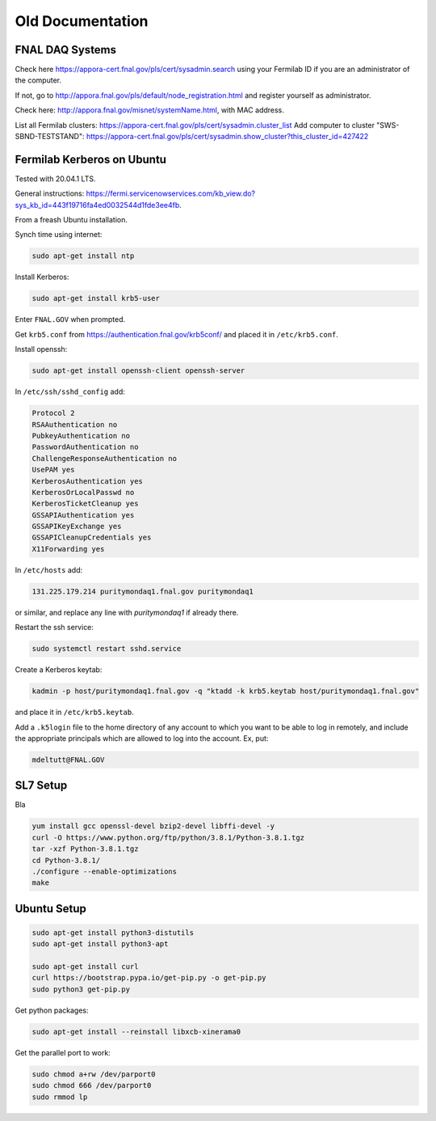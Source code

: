 Old Documentation
=================


FNAL DAQ Systems
---------------------


Check here https://appora-cert.fnal.gov/pls/cert/sysadmin.search using your Fermilab ID if you are an administrator of the computer.

If not, go to http://appora.fnal.gov/pls/default/node_registration.html and register yourself as administrator.

Check here: http://appora.fnal.gov/misnet/systemName.html, with MAC address.

List all Fermilab clusters: https://appora-cert.fnal.gov/pls/cert/sysadmin.cluster_list
Add computer to cluster "SWS-SBND-TESTSTAND": https://appora-cert.fnal.gov/pls/cert/sysadmin.show_cluster?this_cluster_id=427422


Fermilab Kerberos on Ubuntu
---------------------------

Tested with 20.04.1 LTS.

General instructions:
https://fermi.servicenowservices.com/kb_view.do?sys_kb_id=443f19716fa4ed0032544d1fde3ee4fb.

From a freash Ubuntu installation.

Synch time using internet:

.. code-block:: bash

    sudo apt-get install ntp


Install Kerberos:

.. code-block:: bash

    sudo apt-get install krb5-user


Enter ``FNAL.GOV`` when prompted.

Get ``krb5.conf`` from https://authentication.fnal.gov/krb5conf/
and placed it in ``/etc/krb5.conf``.

Install openssh:

.. code-block:: bash

    sudo apt-get install openssh-client openssh-server


In ``/etc/ssh/sshd_config`` add:

.. code-block:: bash

    Protocol 2
    RSAAuthentication no
    PubkeyAuthentication no
    PasswordAuthentication no
    ChallengeResponseAuthentication no
    UsePAM yes
    KerberosAuthentication yes
    KerberosOrLocalPasswd no
    KerberosTicketCleanup yes
    GSSAPIAuthentication yes
    GSSAPIKeyExchange yes
    GSSAPICleanupCredentials yes
    X11Forwarding yes


In ``/etc/hosts`` add:

.. code-block:: bash

    131.225.179.214 puritymondaq1.fnal.gov puritymondaq1

or similar, and replace any line with `puritymondaq1` if already there.

Restart the ssh service:

.. code-block:: bash

    sudo systemctl restart sshd.service


Create a Kerberos keytab:

.. code-block:: bash

    kadmin -p host/puritymondaq1.fnal.gov -q "ktadd -k krb5.keytab host/puritymondaq1.fnal.gov"

and place it in ``/etc/krb5.keytab``.

Add a ``.k5login`` file to the home directory of any account to which you want to be able to log in remotely,
and include the appropriate principals which are allowed to log into the account. Ex, put:

.. code-block:: bash

    mdeltutt@FNAL.GOV



SL7 Setup
--------

Bla 

.. code-block:: bash
	sudo yum install qtcreator


.. code-block:: bash

	yum install gcc openssl-devel bzip2-devel libffi-devel -y
	curl -O https://www.python.org/ftp/python/3.8.1/Python-3.8.1.tgz
	tar -xzf Python-3.8.1.tgz
	cd Python-3.8.1/
	./configure --enable-optimizations
	make


Ubuntu Setup
-----------

.. code-block:: bash

    sudo apt-get install python3-distutils
    sudo apt-get install python3-apt

    sudo apt-get install curl
    curl https://bootstrap.pypa.io/get-pip.py -o get-pip.py
    sudo python3 get-pip.py


Get python packages:

.. code-block:: bash

    sudo apt-get install --reinstall libxcb-xinerama0


Get the parallel port to work:

.. code-block:: bash

    sudo chmod a+rw /dev/parport0
    sudo chmod 666 /dev/parport0
    sudo rmmod lp


